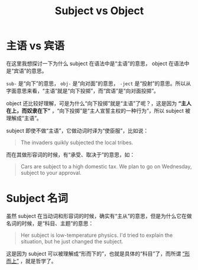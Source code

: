 :PROPERTIES:
:ID:       b51fe99e-fc13-4ae7-9367-27feb1f29463
:END:
#+title: Subject vs Object

* 主语 vs 宾语
在这里我想探讨一下为什么 subject 在语法中是“主语”的意思， object 在语法中是“宾语”的意思。

~sub-~ 是“向下”的意思， ~obj-~ 是“向对面”的意思， ~-ject~ 是“投射”的意思。所以从字面意思来看，“主语”就是“向下投掷”，而“宾语”是“向对面投掷”。

object 还比较好理解，可是为什么“向下投掷”就是“主语”了呢？，这是因为 *“主人在上，而奴隶在下”* ，“向下投掷”是“主人宣誓主权的一种行为”，所以 subject 被理解成“主语”。

subject 即使不做“主语”，它做动词时译为“使臣服”，比如说：

#+begin_quote
The invaders quikly subjected the local tribes.
#+end_quote

而在其做形容词的时候，有“承受、取决于”的意思，如：

#+begin_quote
Cars are subject to a high domestic tax.
We plan to go on Wednesday, subject to your approval.
#+end_quote

* Subject 名词
虽然 subject 在当动词和形容词的时候，确实有“主从”的意思，但是为什么它在做名词的时候，是“科目、主题”的意思：

#+begin_quote
Her subject is low-temperature physics.
I'd tried to explain the situation, but he just changed the subject.
#+end_quote

这是因为 subject 可以被理解成“形而下的”，也就是具体的“科目”了，而所谓 [[id:a89907b0-9fdb-4d6d-adb5-4f061fc81059][“形而上”]] ，就是哲学了。
